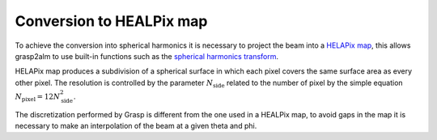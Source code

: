 Conversion to HEALPix map
=========================

To achieve the conversion into spherical harmonics it is necessary to project the beam into a `HELAPix map <https://en.wikipedia.org/wiki/HEALPix>`_, this allows grasp2alm to use built-in functions such as the `spherical harmonics transform <https://healpy.readthedocs.io/en/latest/healpy_spht.html>`_.

HELAPix map produces a subdivision of a spherical surface in which each pixel covers the same surface area as every other pixel. The resolution is controlled by the parameter :math:`N_{\mathrm{side}}` related to the number of pixel by the simple equation :math:`N_{\mathrm{pixel}}=12N_{\mathrm{side}}^2`.

The discretization performed by Grasp is different from the one used in a HEALPix map, to avoid gaps in the map it is necessary to make an interpolation of the beam at a given theta and phi.